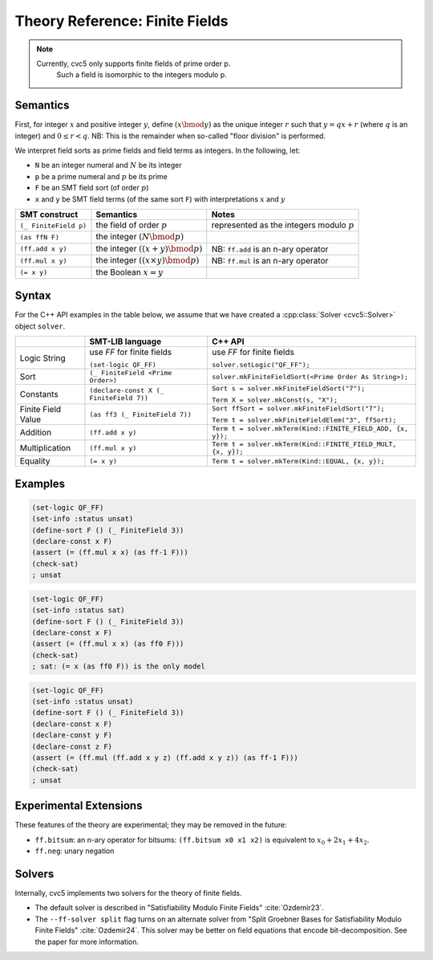 Theory Reference: Finite Fields
===============================

.. note::
  Currently, cvc5 only supports finite fields of prime order p.
   Such a field is isomorphic to the integers modulo p.

Semantics
^^^^^^^^^

First, for integer :math:`x` and positive integer :math:`y`, define :math:`(x \bmod y)` as the unique integer :math:`r` such that :math:`y = qx + r` (where :math:`q` is an integer) and :math:`0 \le r < q`.
NB: This is the remainder when so-called "floor division" is performed.

We interpret field sorts as prime fields and field terms as integers. In the following, let:

* ``N`` be an integer numeral and :math:`N` be its integer
* ``p`` be a prime numeral and :math:`p` be its prime
* ``F`` be an SMT field sort (of order :math:`p`)
* ``x`` and ``y`` be SMT field terms (of the same sort ``F``) with interpretations :math:`x` and :math:`y`

+-----------------------+--------------------------------------------+----------------------------------------------+
| SMT construct         | Semantics                                  | Notes                                        |
+=======================+============================================+==============================================+
| ``(_ FiniteField p)`` | the field of order :math:`p`               | represented as the integers modulo :math:`p` |
+-----------------------+--------------------------------------------+----------------------------------------------+
| ``(as ffN F)``        | the integer :math:`(N \bmod p)`            |                                              |
+-----------------------+--------------------------------------------+----------------------------------------------+
| ``(ff.add x y)``      | the integer :math:`((x + y) \bmod p)`      | NB: ``ff.add`` is an n-ary operator          |
+-----------------------+--------------------------------------------+----------------------------------------------+
| ``(ff.mul x y)``      | the integer :math:`((x \times y) \bmod p)` | NB: ``ff.mul`` is an n-ary operator          |
+-----------------------+--------------------------------------------+----------------------------------------------+
| ``(= x y)``           | the Boolean :math:`x = y`                  |                                              |
+-----------------------+--------------------------------------------+----------------------------------------------+


Syntax
^^^^^^

For the C++ API examples in the table below, we assume that we have created
a :cpp:class:`Solver <cvc5::Solver>` object ``solver``.

+----------------------+----------------------------------------------+--------------------------------------------------------------------+
|                      | SMT-LIB language                             | C++ API                                                            |
+======================+==============================================+====================================================================+
| Logic String         | use `FF` for finite fields                   | use `FF` for finite fields                                         |
|                      |                                              |                                                                    |
|                      | ``(set-logic QF_FF)``                        | ``solver.setLogic("QF_FF");``                                      |
+----------------------+----------------------------------------------+--------------------------------------------------------------------+
| Sort                 | ``(_ FiniteField <Prime Order>)``            | ``solver.mkFiniteFieldSort(<Prime Order As String>);``             |
+----------------------+----------------------------------------------+--------------------------------------------------------------------+
| Constants            | ``(declare-const X (_ FiniteField 7))``      | ``Sort s = solver.mkFiniteFieldSort("7");``                        |
|                      |                                              |                                                                    |
|                      |                                              | ``Term X = solver.mkConst(s, "X");``                               |
+----------------------+----------------------------------------------+--------------------------------------------------------------------+
| Finite Field Value   | ``(as ff3 (_ FiniteField 7))``               | ``Sort ffSort = solver.mkFiniteFieldSort("7");``                   |
|                      |                                              |                                                                    |
|                      |                                              | ``Term t = solver.mkFiniteFieldElem("3", ffSort);``                |
+----------------------+----------------------------------------------+--------------------------------------------------------------------+
| Addition             | ``(ff.add x y)``                             | ``Term t = solver.mkTerm(Kind::FINITE_FIELD_ADD, {x, y});``        |
+----------------------+----------------------------------------------+--------------------------------------------------------------------+
| Multiplication       | ``(ff.mul x y)``                             | ``Term t = solver.mkTerm(Kind::FINITE_FIELD_MULT, {x, y});``       |
+----------------------+----------------------------------------------+--------------------------------------------------------------------+
| Equality             | ``(= x y)``                                  | ``Term t = solver.mkTerm(Kind::EQUAL, {x, y});``                   |
+----------------------+----------------------------------------------+--------------------------------------------------------------------+


Examples
^^^^^^^^

.. code:: smtlib

  (set-logic QF_FF)
  (set-info :status unsat)
  (define-sort F () (_ FiniteField 3))
  (declare-const x F)
  (assert (= (ff.mul x x) (as ff-1 F)))
  (check-sat)
  ; unsat

.. code:: smtlib

  (set-logic QF_FF)
  (set-info :status sat)
  (define-sort F () (_ FiniteField 3))
  (declare-const x F)
  (assert (= (ff.mul x x) (as ff0 F)))
  (check-sat)
  ; sat: (= x (as ff0 F)) is the only model

.. code:: smtlib

  (set-logic QF_FF)
  (set-info :status unsat)
  (define-sort F () (_ FiniteField 3))
  (declare-const x F)
  (declare-const y F)
  (declare-const z F)
  (assert (= (ff.mul (ff.add x y z) (ff.add x y z)) (as ff-1 F)))
  (check-sat)
  ; unsat


Experimental Extensions
^^^^^^^^^^^^^^^^^^^^^^^

These features of the theory are experimental; they may be removed in the
future:

* ``ff.bitsum``: an n-ary operator for bitsums: ``(ff.bitsum x0 x1 x2)`` is equivalent to :math:`x_0 + 2x_1 + 4x_2`.
* ``ff.neg``: unary negation

Solvers
^^^^^^^

Internally, cvc5 implements two solvers for the theory of finite fields.

* The default solver is described in "Satisfiability Modulo Finite Fields" :cite:`Ozdemir23`.
* The ``--ff-solver split`` flag turns on an alternate solver from "Split Groebner Bases for Satisfiability Modulo Finite Fields" :cite:`Ozdemir24`. This solver may be better on field equations that encode bit-decomposition. See the paper for more information.

